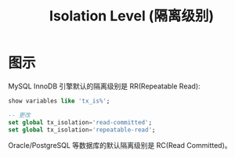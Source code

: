 #+TITLE: Isolation Level (隔离级别)




* 图示


[[file:img/clip_2018-10-19_01-44-18.png]]


MySQL InnoDB 引擎默认的隔离级别是 RR(Repeatable Read):
#+BEGIN_SRC sql
  show variables like 'tx_is%';

  -- 更改
  set global tx_isolation='read-committed';
  set global tx_isolation='repeatable-read';
#+END_SRC

Oracle/PostgreSQL 等数据库的默认隔离级别是 RC(Read Committed)。

